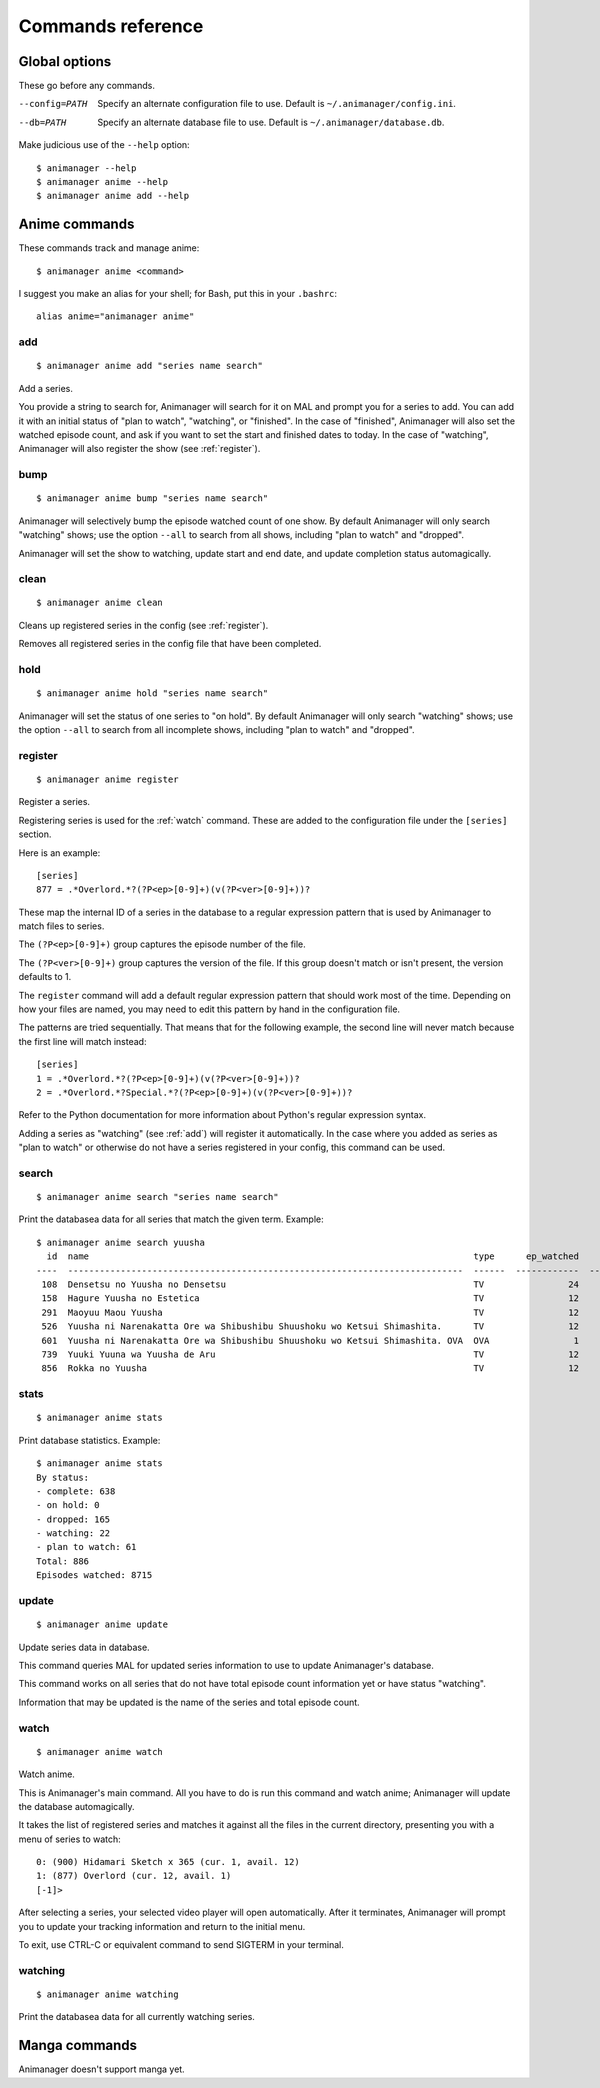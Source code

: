 Commands reference
==================

Global options
--------------

These go before any commands.

--config=PATH   Specify an alternate configuration file to use.
                Default is ``~/.animanager/config.ini``.
--db=PATH       Specify an alternate database file to use.
                Default is ``~/.animanager/database.db``.

Make judicious use of the ``--help`` option::

  $ animanager --help
  $ animanager anime --help
  $ animanager anime add --help

Anime commands
--------------

These commands track and manage anime::

  $ animanager anime <command>

I suggest you make an alias for your shell; for Bash, put this in your
``.bashrc``::

  alias anime="animanager anime"

.. _add:

add
^^^

::

   $ animanager anime add "series name search"

Add a series.

You provide a string to search for, Animanager will search for it on MAL and
prompt you for a series to add.  You can add it with an initial status of "plan
to watch", "watching", or "finished".  In the case of "finished", Animanager
will also set the watched episode count, and ask if you want to set the start
and finished dates to today.  In the case of "watching", Animanager will also
register the show (see :ref:`register`).

bump
^^^^

::

   $ animanager anime bump "series name search"

Animanager will selectively bump the episode watched count of one show.  By
default Animanager will only search "watching" shows; use the option ``--all``
to search from all shows, including "plan to watch" and "dropped".

Animanager will set the show to watching, update start and end date, and update
completion status automagically.

clean
^^^^^

::

   $ animanager anime clean

Cleans up registered series in the config (see :ref:`register`).

Removes all registered series in the config file that have been completed.

hold
^^^^

::

   $ animanager anime hold "series name search"

Animanager will set the status of one series to "on hold".  By
default Animanager will only search "watching" shows; use the option ``--all``
to search from all incomplete shows, including "plan to watch" and "dropped".

.. _register:

register
^^^^^^^^

::

   $ animanager anime register

Register a series.

Registering series is used for the :ref:`watch` command.  These are added to the
configuration file under the ``[series]`` section.

Here is an example::

  [series]
  877 = .*Overlord.*?(?P<ep>[0-9]+)(v(?P<ver>[0-9]+))?

These map the internal ID of a series in the database to a regular expression
pattern that is used by Animanager to match files to series.

The ``(?P<ep>[0-9]+)`` group captures the episode number of the file.

The ``(?P<ver>[0-9]+)`` group captures the version of the file.  If this group
doesn't match or isn't present, the version defaults to 1.

The ``register`` command will add a default regular expression pattern that
should work most of the time.  Depending on how your files are named, you may
need to edit this pattern by hand in the configuration file.

The patterns are tried sequentially.  That means that for the following example,
the second line will never match because the first line will match instead::

  [series]
  1 = .*Overlord.*?(?P<ep>[0-9]+)(v(?P<ver>[0-9]+))?
  2 = .*Overlord.*?Special.*?(?P<ep>[0-9]+)(v(?P<ver>[0-9]+))?

Refer to the Python documentation for more information about Python's regular
expression syntax.

Adding a series as "watching" (see :ref:`add`) will register it automatically.
In the case where you added as series as "plan to watch" or otherwise do not
have a series registered in your config, this command can be used.

search
^^^^^^

::

   $ animanager anime search "series name search"

Print the databasea data for all series that match the given term.  Example::

  $ animanager anime search yuusha
    id  name                                                                         type      ep_watched    ep_total  status    date_started    date_finished      animedb_id
  ----  ---------------------------------------------------------------------------  ------  ------------  ----------  --------  --------------  ---------------  ------------
   108  Densetsu no Yuusha no Densetsu                                               TV                24          24  complete                                           8086
   158  Hagure Yuusha no Estetica                                                    TV                12          12  complete                                          13161
   291  Maoyuu Maou Yuusha                                                           TV                12          12  complete                  2013-03-30              14833
   526  Yuusha ni Narenakatta Ore wa Shibushibu Shuushoku wo Ketsui Shimashita.      TV                12          12  complete  2013-10-08      2013-12-22              18677
   601  Yuusha ni Narenakatta Ore wa Shibushibu Shuushoku wo Ketsui Shimashita. OVA  OVA                1           1  complete  2014-03-14      2014-03-14              20545
   739  Yuuki Yuuna wa Yuusha de Aru                                                 TV                12          12  complete  2014-10-17      2014-12-26              25519
   856  Rokka no Yuusha                                                              TV                12          12  complete  2015-07-20      2015-09-20              28497

stats
^^^^^

::

   $ animanager anime stats

Print database statistics.  Example::

  $ animanager anime stats
  By status:
  - complete: 638
  - on hold: 0
  - dropped: 165
  - watching: 22
  - plan to watch: 61
  Total: 886
  Episodes watched: 8715

update
^^^^^^

::

   $ animanager anime update

Update series data in database.

This command queries MAL for updated series information to use to update
Animanager's database.

This command works on all series that do not have total episode count
information yet or have status "watching".

Information that may be updated is the name of the series and total episode
count.

.. _watch:

watch
^^^^^

::

   $ animanager anime watch

Watch anime.

This is Animanager's main command.  All you have to do is run this command and
watch anime; Animanager will update the database automagically.

It takes the list of registered series and matches it against all the files in
the current directory, presenting you with a menu of series to watch::

  0: (900) Hidamari Sketch x 365 (cur. 1, avail. 12)
  1: (877) Overlord (cur. 12, avail. 1)
  [-1]> 

After selecting a series, your selected video player will open automatically.
After it terminates, Animanager will prompt you to update your tracking
information and return to the initial menu.

To exit, use CTRL-C or equivalent command to send SIGTERM in your terminal.

watching
^^^^^^^^

::

   $ animanager anime watching

Print the databasea data for all currently watching series.

Manga commands
--------------

Animanager doesn't support manga yet.
